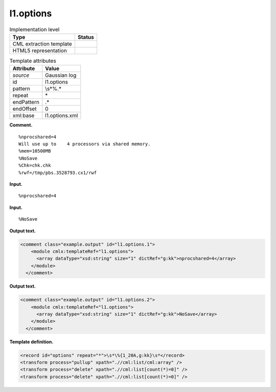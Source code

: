 .. _l1.options-d3e6211:

l1.options
==========

.. table:: Implementation level

   +-----------------------------------+-----------------------------------+
   | Type                              | Status                            |
   +===================================+===================================+
   | CML extraction template           | |image0|                          |
   +-----------------------------------+-----------------------------------+
   | HTML5 representation              | |image1|                          |
   +-----------------------------------+-----------------------------------+

.. table:: Template attributes

   +-----------------------------------+-----------------------------------+
   | Attribute                         | Value                             |
   +===================================+===================================+
   | *source*                          | Gaussian log                      |
   +-----------------------------------+-----------------------------------+
   | id                                | l1.options                        |
   +-----------------------------------+-----------------------------------+
   | pattern                           | \\s*\%.\*                         |
   +-----------------------------------+-----------------------------------+
   | repeat                            | \*                                |
   +-----------------------------------+-----------------------------------+
   | endPattern                        | .\*                               |
   +-----------------------------------+-----------------------------------+
   | endOffset                         | 0                                 |
   +-----------------------------------+-----------------------------------+
   | xml:base                          | l1.options.xml                    |
   +-----------------------------------+-----------------------------------+

**Comment.**

::

    %nprocshared=4
    Will use up to    4 processors via shared memory.
    %mem=10500MB
    %NoSave
    %Chk=chk.chk
    %rwf=/tmp/pbs.3528793.cx1/rwf
     

**Input.**

::

    %nprocshared=4
     

**Input.**

::

    %NoSave
     

**Output text.**

.. code:: xml

   <comment class="example.output" id="l1.options.1">
       <module cmlx:templateRef="l1.options">
         <array dataType="xsd:string" size="1" dictRef="g:kk">nprocshared=4</array>
       </module>
     </comment>

**Output text.**

.. code:: xml

   <comment class="example.output" id="l1.options.2">
       <module cmlx:templateRef="l1.options">
         <array dataType="xsd:string" size="1" dictRef="g:kk">NoSave</array>
       </module>
     </comment>

**Template definition.**

.. code:: xml

   <record id="options" repeat="*">\s*\%{1_20A,g:kk}\s*</record>
   <transform process="pullup" xpath=".//cml:list/cml:array" />
   <transform process="delete" xpath=".//cml:list[count(*)=0]" />
   <transform process="delete" xpath=".//cml:list[count(*)=0]" />

.. |image0| image:: ../../imgs/Total.png
.. |image1| image:: ../../imgs/None.png
